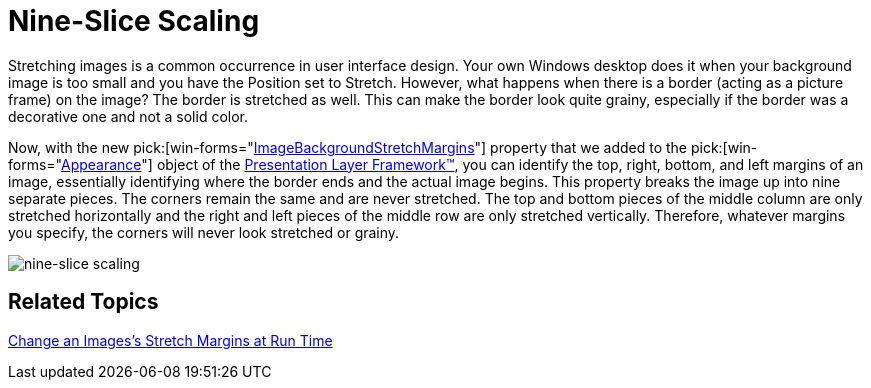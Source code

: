 ﻿////

|metadata|
{
    "name": "win-appearance-object-nine-slice-scaling-whats-new-2006-1",
    "controlName": [],
    "tags": [],
    "guid": "{1D37B1C7-74DC-497D-A619-85847F712455}",  
    "buildFlags": [],
    "createdOn": "0001-01-01T00:00:00Z"
}
|metadata|
////

= Nine-Slice Scaling

Stretching images is a common occurrence in user interface design. Your own Windows desktop does it when your background image is too small and you have the Position set to Stretch. However, what happens when there is a border (acting as a picture frame) on the image? The border is stretched as well. This can make the border look quite grainy, especially if the border was a decorative one and not a solid color.

Now, with the new  pick:[win-forms="link:{ApiPlatform}win{ApiVersion}~infragistics.win.appearance~imagebackgroundstretchmargins.html[ImageBackgroundStretchMargins]"]  property that we added to the  pick:[win-forms="link:{ApiPlatform}win{ApiVersion}~infragistics.win.appearance.html[Appearance]"]  object of the link:win-plf-overview.html[Presentation Layer Framework™], you can identify the top, right, bottom, and left margins of an image, essentially identifying where the border ends and the actual image begins. This property breaks the image up into nine separate pieces. The corners remain the same and are never stretched. The top and bottom pieces of the middle column are only stretched horizontally and the right and left pieces of the middle row are only stretched vertically. Therefore, whatever margins you specify, the corners will never look stretched or grainy.

image::images/Win_Appearance_Object_Nine_Slice_Scaling_Whats_New_2006_1_01.png[nine-slice scaling]

== Related Topics

link:win-change-an-images-stretch-margins-at-run-time.html[Change an Images's Stretch Margins at Run Time]